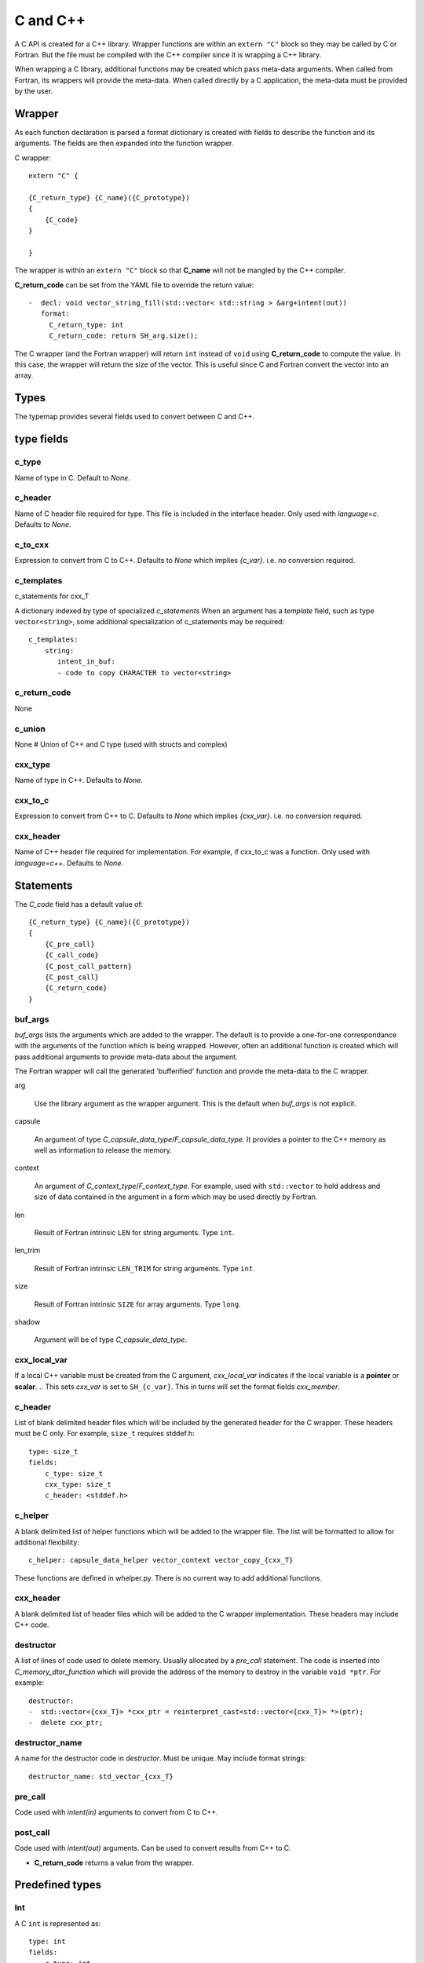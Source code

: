 .. Copyright (c) 2017-2018, Lawrence Livermore National Security, LLC. 
.. Produced at the Lawrence Livermore National Laboratory 
..
.. LLNL-CODE-738041.
.. All rights reserved. 
..
.. This file is part of Shroud.  For details, see
.. https://github.com/LLNL/shroud. Please also read shroud/LICENSE.
..
.. Redistribution and use in source and binary forms, with or without
.. modification, are permitted provided that the following conditions are
.. met:
..
.. * Redistributions of source code must retain the above copyright
..   notice, this list of conditions and the disclaimer below.
.. 
.. * Redistributions in binary form must reproduce the above copyright
..   notice, this list of conditions and the disclaimer (as noted below)
..   in the documentation and/or other materials provided with the
..   distribution.
..
.. * Neither the name of the LLNS/LLNL nor the names of its contributors
..   may be used to endorse or promote products derived from this
..   software without specific prior written permission.
..
.. THIS SOFTWARE IS PROVIDED BY THE COPYRIGHT HOLDERS AND CONTRIBUTORS
.. "AS IS" AND ANY EXPRESS OR IMPLIED WARRANTIES, INCLUDING, BUT NOT
.. LIMITED TO, THE IMPLIED WARRANTIES OF MERCHANTABILITY AND FITNESS FOR
.. A PARTICULAR PURPOSE ARE DISCLAIMED.  IN NO EVENT SHALL LAWRENCE
.. LIVERMORE NATIONAL SECURITY, LLC, THE U.S. DEPARTMENT OF ENERGY OR
.. CONTRIBUTORS BE LIABLE FOR ANY DIRECT, INDIRECT, INCIDENTAL, SPECIAL,
.. EXEMPLARY, OR CONSEQUENTIAL DAMAGES (INCLUDING, BUT NOT LIMITED TO,
.. PROCUREMENT OF SUBSTITUTE GOODS OR SERVICES; LOSS OF USE, DATA, OR
.. PROFITS; OR BUSINESS INTERRUPTION) HOWEVER CAUSED AND ON ANY THEORY OF
.. LIABILITY, WHETHER IN CONTRACT, STRICT LIABILITY, OR TORT (INCLUDING
.. NEGLIGENCE OR OTHERWISE) ARISING IN ANY WAY OUT OF THE USE OF THIS
.. SOFTWARE, EVEN IF ADVISED OF THE POSSIBILITY OF SUCH DAMAGE.
..
.. #######################################################################


C and C++
=========

A C API is created for a C++ library.  Wrapper functions are within an
``extern "C"`` block so they may be called by C or Fortran.  But the
file must be compiled with the C++ compiler since it is wrapping a C++
library.

When wrapping a C library, additional functions may be created which 
pass meta-data arguments.  When called from Fortran, its wrappers will
provide the meta-data.  When called directly by a C application, the
meta-data must be provided by the user.


Wrapper
-------




As each function declaration is parsed a format dictionary is created
with fields to describe the function and its arguments.
The fields are then expanded into the function wrapper.

C wrapper::

    extern "C" {

    {C_return_type} {C_name}({C_prototype})
    {
        {C_code}
    }

    }

The wrapper is within an ``extern "C"`` block so that **C_name** will
not be mangled by the C++ compiler.

**C_return_code** can be set from the YAML file to override the return value::

    -  decl: void vector_string_fill(std::vector< std::string > &arg+intent(out))
       format:
         C_return_type: int
         C_return_code: return SH_arg.size();

The C wrapper (and the Fortran wrapper) will return ``int`` instead of
``void`` using **C_return_code** to compute the value.  In this case,
the wrapper will return the size of the vector.  This is useful since
C and Fortran convert the vector into an array.


.. wrapc.py   Wrapc.write_header

Types
-----

The typemap provides several fields used to convert between C and C++.

type fields
-----------

c_type
^^^^^^

Name of type in C.
Default to *None*.


c_header
^^^^^^^^

Name of C header file required for type.
This file is included in the interface header.
Only used with *language=c*.
Defaults to *None*.


c_to_cxx
^^^^^^^^

Expression to convert from C to C++.
Defaults to *None* which implies *{c_var}*.
i.e. no conversion required.


c_templates
^^^^^^^^^^^

c_statements for cxx_T

A dictionary indexed by type of specialized *c_statements* When an
argument has a *template* field, such as type ``vector<string>``, some
additional specialization of c_statements may be required::

        c_templates:
            string:
               intent_in_buf:
               - code to copy CHARACTER to vector<string>



c_return_code
^^^^^^^^^^^^^

None

c_union
^^^^^^^

None
# Union of C++ and C type (used with structs and complex)

cxx_type
^^^^^^^^

Name of type in C++.
Defaults to *None*.


cxx_to_c
^^^^^^^^

Expression to convert from C++ to C.
Defaults to *None* which implies *{cxx_var}*.
i.e. no conversion required.

cxx_header
^^^^^^^^^^

Name of C++ header file required for implementation.
For example, if cxx_to_c was a function.
Only used with *language=c++*.
Defaults to *None*.

Statements
----------

The *C_code* field has a default value of::

    {C_return_type} {C_name}({C_prototype})
    {
        {C_pre_call}
        {C_call_code}
        {C_post_call_pattern}
        {C_post_call}
        {C_return_code}
    }


buf_args
^^^^^^^^^

*buf_args* lists the arguments which are added to the wrapper.
The default is to provide a one-for-one correspondance with the 
arguments of the function which is being wrapped.
However, often an additional function is created which will pass 
additional arguments to provide meta-data about the argument.

The Fortran wrapper will call the generated 'bufferified' function
and provide the meta-data to the C wrapper.

arg

    Use the library argument as the wrapper argument.
    This is the default when *buf_args* is not explicit.

capsule

    An argument of type *C_capsule_data_type*/*F_capsule_data_type*.
    It provides a pointer to the C++ memory as well as information
    to release the memory.

context

    An argument of *C_context_type*/*F_context_type*.
    For example, used with ``std::vector`` to hold
    address and size of data contained in the argument
    in a form which may be used directly by Fortran.

len

    Result of Fortran intrinsic ``LEN`` for string arguments.
    Type ``int``.

len_trim

    Result of Fortran intrinsic ``LEN_TRIM`` for string arguments.
    Type ``int``.

size

    Result of Fortran intrinsic ``SIZE`` for array arguments.
    Type ``long``.

shadow

    Argument will be of type *C_capsule_data_type*.



cxx_local_var
^^^^^^^^^^^^^

If a local C++ variable must be created from the C argument, *cxx_local_var*
indicates if the local variable is a **pointer** or **scalar**.
.. This sets *cxx_var* is set to ``SH_{c_var}``.
This in turns will set the format fields *cxx_member*.

c_header
^^^^^^^^

List of blank delimited header files which will be included by the generated header
for the C wrapper.  These headers must be C only.
For example, ``size_t`` requires stddef.h::

    type: size_t
    fields:
        c_type: size_t 
        cxx_type: size_t
        c_header: <stddef.h>


c_helper
^^^^^^^^

A blank delimited list of helper functions which will be added to the wrapper file.
The list will be formatted to allow for additional flexibility::

    c_helper: capsule_data_helper vector_context vector_copy_{cxx_T}

These functions are defined in whelper.py.
There is no current way to add additional functions.

cxx_header
^^^^^^^^^^

A blank delimited list of header files which will be added to the C wrapper implementation.
These headers may include C++ code.

destructor
^^^^^^^^^^

A list of lines of code used to delete memory. Usually allocated by a *pre_call*
statement.  The code is inserted into *C_memory_dtor_function* which will provide
the address of the memory to destroy in the variable ``void *ptr``.
For example::

    destructor:
    -  std::vector<{cxx_T}> *cxx_ptr = reinterpret_cast<std::vector<{cxx_T}> *>(ptr);
    -  delete cxx_ptr;


destructor_name
^^^^^^^^^^^^^^^

A name for the destructor code in *destructor*.
Must be unique.  May include format strings::

    destructor_name: std_vector_{cxx_T}


pre_call
^^^^^^^^

Code used with *intent(in)* arguments to convert from C to C++.

.. * **C_call_code** code used to call the function.
   Constructor and destructor will use ``new`` and ``delete``.

.. * **C_post_call_pattern** code from the *C_error_pattern*.
   Can be used to deal with error values.

post_call
^^^^^^^^^

Code used with *intent(out)* arguments.
Can be used to convert results from C++ to C.

.. Includes any code from **C_finalize**.

* **C_return_code** returns a value from the wrapper.


Predefined types
----------------


Int
^^^

A C ``int`` is represented as::

    type: int
    fields:
        c_type: int 
        cxx_type: int


Struct Type
-----------

While C++ considers a struct and a class to be similar, Shroud assumes
a struct is intended to be a C compatible data structure.
It has no methods which will cause a v-table to be created.
This will cause an array of structs to be identical in C and C++.

The main use of wrapping a struct for C is to provide access to the name.
If the struct is defined within a ``namespace``, then a C application will be
unable to access the struct.  Shroud creates an identical struct as the
one defined in the YAML file but at the global level.


Class Types
-----------

A C++ class is represented by the *C_capsule_data_type*.  This struct
contains a pointer to the C++ instance allocated and an index passed
to generated *C_memory_dtor_function* used to destroy the memory::

    struct s_{C_capsule_data_type} {
        void *addr;     /* address of C++ memory */
        int idtor;      /* index of destructor */
    };
    typedef struct s_{C_capsule_data_type} {C_capsule_data_type};

In addition, an identical struct is created for each class.  Having a
unique struct and typedef for each class add a measure of type safety
to the C wrapper::

    struct s_{C_type_name} {
        void *addr;   /* address of C++ memory */
        int idtor;    /* index of destructor */
    };
    typedef struct s_{C_type_name} {C_type_name};


``idtor`` is the index of the destructor code.  It is used
with memory managerment and discussed in :ref:`MemoryManagementAnchor`.

The C wrapper for a function which returns a class instance will 
return a *C_capsule_data_type* by value.  Functions which take 
a class instance will receive a pointer to a *C_capsule_data_type*.
